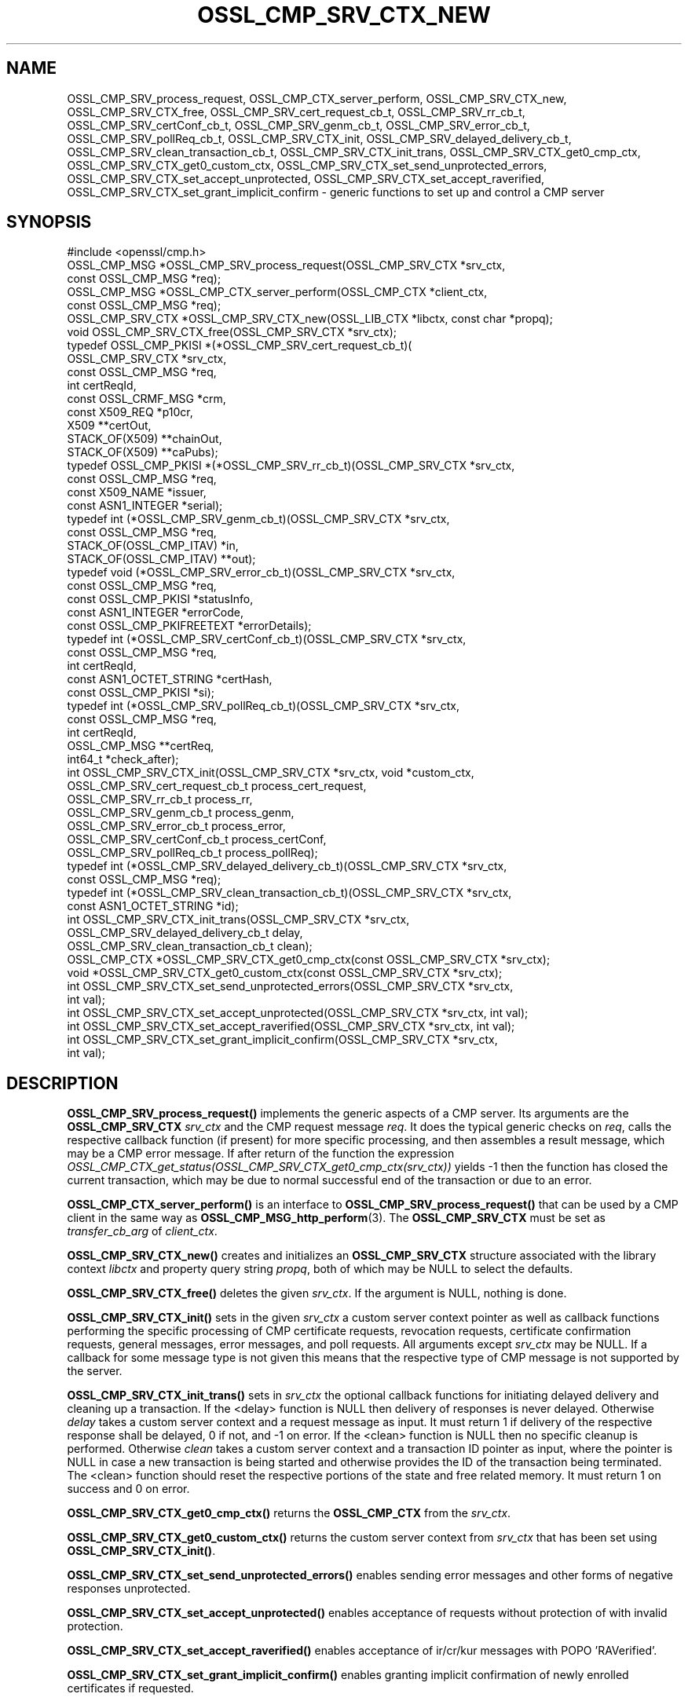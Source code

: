 .\" -*- mode: troff; coding: utf-8 -*-
.\" Automatically generated by Pod::Man 5.0102 (Pod::Simple 3.45)
.\"
.\" Standard preamble:
.\" ========================================================================
.de Sp \" Vertical space (when we can't use .PP)
.if t .sp .5v
.if n .sp
..
.de Vb \" Begin verbatim text
.ft CW
.nf
.ne \\$1
..
.de Ve \" End verbatim text
.ft R
.fi
..
.\" \*(C` and \*(C' are quotes in nroff, nothing in troff, for use with C<>.
.ie n \{\
.    ds C` ""
.    ds C' ""
'br\}
.el\{\
.    ds C`
.    ds C'
'br\}
.\"
.\" Escape single quotes in literal strings from groff's Unicode transform.
.ie \n(.g .ds Aq \(aq
.el       .ds Aq '
.\"
.\" If the F register is >0, we'll generate index entries on stderr for
.\" titles (.TH), headers (.SH), subsections (.SS), items (.Ip), and index
.\" entries marked with X<> in POD.  Of course, you'll have to process the
.\" output yourself in some meaningful fashion.
.\"
.\" Avoid warning from groff about undefined register 'F'.
.de IX
..
.nr rF 0
.if \n(.g .if rF .nr rF 1
.if (\n(rF:(\n(.g==0)) \{\
.    if \nF \{\
.        de IX
.        tm Index:\\$1\t\\n%\t"\\$2"
..
.        if !\nF==2 \{\
.            nr % 0
.            nr F 2
.        \}
.    \}
.\}
.rr rF
.\" ========================================================================
.\"
.IX Title "OSSL_CMP_SRV_CTX_NEW 3ossl"
.TH OSSL_CMP_SRV_CTX_NEW 3ossl 2024-09-07 3.3.2 OpenSSL
.\" For nroff, turn off justification.  Always turn off hyphenation; it makes
.\" way too many mistakes in technical documents.
.if n .ad l
.nh
.SH NAME
OSSL_CMP_SRV_process_request,
OSSL_CMP_CTX_server_perform,
OSSL_CMP_SRV_CTX_new,
OSSL_CMP_SRV_CTX_free,
OSSL_CMP_SRV_cert_request_cb_t,
OSSL_CMP_SRV_rr_cb_t,
OSSL_CMP_SRV_certConf_cb_t,
OSSL_CMP_SRV_genm_cb_t,
OSSL_CMP_SRV_error_cb_t,
OSSL_CMP_SRV_pollReq_cb_t,
OSSL_CMP_SRV_CTX_init,
OSSL_CMP_SRV_delayed_delivery_cb_t,
OSSL_CMP_SRV_clean_transaction_cb_t,
OSSL_CMP_SRV_CTX_init_trans,
OSSL_CMP_SRV_CTX_get0_cmp_ctx,
OSSL_CMP_SRV_CTX_get0_custom_ctx,
OSSL_CMP_SRV_CTX_set_send_unprotected_errors,
OSSL_CMP_SRV_CTX_set_accept_unprotected,
OSSL_CMP_SRV_CTX_set_accept_raverified,
OSSL_CMP_SRV_CTX_set_grant_implicit_confirm
\&\- generic functions to set up and control a CMP server
.SH SYNOPSIS
.IX Header "SYNOPSIS"
.Vb 1
\& #include <openssl/cmp.h>
\&
\& OSSL_CMP_MSG *OSSL_CMP_SRV_process_request(OSSL_CMP_SRV_CTX *srv_ctx,
\&                                            const OSSL_CMP_MSG *req);
\& OSSL_CMP_MSG *OSSL_CMP_CTX_server_perform(OSSL_CMP_CTX *client_ctx,
\&                                           const OSSL_CMP_MSG *req);
\& OSSL_CMP_SRV_CTX *OSSL_CMP_SRV_CTX_new(OSSL_LIB_CTX *libctx, const char *propq);
\& void OSSL_CMP_SRV_CTX_free(OSSL_CMP_SRV_CTX *srv_ctx);
\&
\& typedef OSSL_CMP_PKISI *(*OSSL_CMP_SRV_cert_request_cb_t)(
\&                                                 OSSL_CMP_SRV_CTX *srv_ctx,
\&                                                 const OSSL_CMP_MSG *req,
\&                                                 int certReqId,
\&                                                 const OSSL_CRMF_MSG *crm,
\&                                                 const X509_REQ *p10cr,
\&                                                 X509 **certOut,
\&                                                 STACK_OF(X509) **chainOut,
\&                                                 STACK_OF(X509) **caPubs);
\& typedef OSSL_CMP_PKISI *(*OSSL_CMP_SRV_rr_cb_t)(OSSL_CMP_SRV_CTX *srv_ctx,
\&                                                 const OSSL_CMP_MSG *req,
\&                                                 const X509_NAME *issuer,
\&                                                 const ASN1_INTEGER *serial);
\& typedef int (*OSSL_CMP_SRV_genm_cb_t)(OSSL_CMP_SRV_CTX *srv_ctx,
\&                                       const OSSL_CMP_MSG *req,
\&                                       STACK_OF(OSSL_CMP_ITAV) *in,
\&                                       STACK_OF(OSSL_CMP_ITAV) **out);
\& typedef void (*OSSL_CMP_SRV_error_cb_t)(OSSL_CMP_SRV_CTX *srv_ctx,
\&                                         const OSSL_CMP_MSG *req,
\&                                         const OSSL_CMP_PKISI *statusInfo,
\&                                         const ASN1_INTEGER *errorCode,
\&                                         const OSSL_CMP_PKIFREETEXT *errorDetails);
\& typedef int (*OSSL_CMP_SRV_certConf_cb_t)(OSSL_CMP_SRV_CTX *srv_ctx,
\&                                           const OSSL_CMP_MSG *req,
\&                                           int certReqId,
\&                                           const ASN1_OCTET_STRING *certHash,
\&                                           const OSSL_CMP_PKISI *si);
\& typedef int (*OSSL_CMP_SRV_pollReq_cb_t)(OSSL_CMP_SRV_CTX *srv_ctx,
\&                                          const OSSL_CMP_MSG *req,
\&                                          int certReqId,
\&                                          OSSL_CMP_MSG **certReq,
\&                                          int64_t *check_after);
\& int OSSL_CMP_SRV_CTX_init(OSSL_CMP_SRV_CTX *srv_ctx, void *custom_ctx,
\&                           OSSL_CMP_SRV_cert_request_cb_t process_cert_request,
\&                           OSSL_CMP_SRV_rr_cb_t process_rr,
\&                           OSSL_CMP_SRV_genm_cb_t process_genm,
\&                           OSSL_CMP_SRV_error_cb_t process_error,
\&                           OSSL_CMP_SRV_certConf_cb_t process_certConf,
\&                           OSSL_CMP_SRV_pollReq_cb_t process_pollReq);
\& typedef int (*OSSL_CMP_SRV_delayed_delivery_cb_t)(OSSL_CMP_SRV_CTX *srv_ctx,
\&                                                   const OSSL_CMP_MSG *req);
\& typedef int (*OSSL_CMP_SRV_clean_transaction_cb_t)(OSSL_CMP_SRV_CTX *srv_ctx,
\&                                                    const ASN1_OCTET_STRING *id);
\& int OSSL_CMP_SRV_CTX_init_trans(OSSL_CMP_SRV_CTX *srv_ctx,
\&                                 OSSL_CMP_SRV_delayed_delivery_cb_t delay,
\&                                 OSSL_CMP_SRV_clean_transaction_cb_t clean);
\&
\& OSSL_CMP_CTX *OSSL_CMP_SRV_CTX_get0_cmp_ctx(const OSSL_CMP_SRV_CTX *srv_ctx);
\& void *OSSL_CMP_SRV_CTX_get0_custom_ctx(const OSSL_CMP_SRV_CTX *srv_ctx);
\&
\& int OSSL_CMP_SRV_CTX_set_send_unprotected_errors(OSSL_CMP_SRV_CTX *srv_ctx,
\&                                                  int val);
\& int OSSL_CMP_SRV_CTX_set_accept_unprotected(OSSL_CMP_SRV_CTX *srv_ctx, int val);
\& int OSSL_CMP_SRV_CTX_set_accept_raverified(OSSL_CMP_SRV_CTX *srv_ctx, int val);
\& int OSSL_CMP_SRV_CTX_set_grant_implicit_confirm(OSSL_CMP_SRV_CTX *srv_ctx,
\&                                                 int val);
.Ve
.SH DESCRIPTION
.IX Header "DESCRIPTION"
\&\fBOSSL_CMP_SRV_process_request()\fR implements the generic aspects of a CMP server.
Its arguments are the \fBOSSL_CMP_SRV_CTX\fR \fIsrv_ctx\fR and the CMP request message
\&\fIreq\fR. It does the typical generic checks on \fIreq\fR, calls
the respective callback function (if present) for more specific processing,
and then assembles a result message, which may be a CMP error message.
If after return of the function the expression
\&\fIOSSL_CMP_CTX_get_status(OSSL_CMP_SRV_CTX_get0_cmp_ctx(srv_ctx))\fR yields \-1
then the function has closed the current transaction,
which may be due to normal successful end of the transaction or due to an error.
.PP
\&\fBOSSL_CMP_CTX_server_perform()\fR is an interface to
\&\fBOSSL_CMP_SRV_process_request()\fR that can be used by a CMP client
in the same way as \fBOSSL_CMP_MSG_http_perform\fR\|(3).
The \fBOSSL_CMP_SRV_CTX\fR must be set as \fItransfer_cb_arg\fR of \fIclient_ctx\fR.
.PP
\&\fBOSSL_CMP_SRV_CTX_new()\fR creates and initializes an \fBOSSL_CMP_SRV_CTX\fR structure
associated with the library context \fIlibctx\fR and property query string
\&\fIpropq\fR, both of which may be NULL to select the defaults.
.PP
\&\fBOSSL_CMP_SRV_CTX_free()\fR deletes the given \fIsrv_ctx\fR.
If the argument is NULL, nothing is done.
.PP
\&\fBOSSL_CMP_SRV_CTX_init()\fR sets in the given \fIsrv_ctx\fR a custom server context
pointer as well as callback functions performing the specific processing of CMP
certificate requests, revocation requests, certificate confirmation requests,
general messages, error messages, and poll requests.
All arguments except \fIsrv_ctx\fR may be NULL.
If a callback for some message type is not given this means that the respective
type of CMP message is not supported by the server.
.PP
\&\fBOSSL_CMP_SRV_CTX_init_trans()\fR sets in \fIsrv_ctx\fR the optional callback
functions for initiating delayed delivery and cleaning up a transaction.
If the <delay> function is NULL then delivery of responses is never delayed.
Otherwise \fIdelay\fR takes a custom server context and a request message as input.
It must return 1 if delivery of the respective response shall be delayed,
0 if not, and \-1 on error.
If the <clean> function is NULL then no specific cleanup is performed.
Otherwise \fIclean\fR takes a custom server context and a transaction ID pointer
as input, where the pointer is NULL in case a new transaction is being started
and otherwise provides the ID of the transaction being terminated.
The <clean> function should reset the respective portions of the state
and free related memory.
It must return 1 on success and 0 on error.
.PP
\&\fBOSSL_CMP_SRV_CTX_get0_cmp_ctx()\fR returns the \fBOSSL_CMP_CTX\fR from the \fIsrv_ctx\fR.
.PP
\&\fBOSSL_CMP_SRV_CTX_get0_custom_ctx()\fR returns the custom server context from
\&\fIsrv_ctx\fR that has been set using \fBOSSL_CMP_SRV_CTX_init()\fR.
.PP
\&\fBOSSL_CMP_SRV_CTX_set_send_unprotected_errors()\fR enables sending error messages
and other forms of negative responses unprotected.
.PP
\&\fBOSSL_CMP_SRV_CTX_set_accept_unprotected()\fR enables acceptance of requests
without protection of with invalid protection.
.PP
\&\fBOSSL_CMP_SRV_CTX_set_accept_raverified()\fR enables acceptance of ir/cr/kur
messages with POPO 'RAVerified'.
.PP
\&\fBOSSL_CMP_SRV_CTX_set_grant_implicit_confirm()\fR enables granting implicit
confirmation of newly enrolled certificates if requested.
.SH NOTES
.IX Header "NOTES"
CMP is defined in RFC 4210 (and CRMF in RFC 4211).
.PP
So far the CMP server implementation is limited to one request per CMP message
(and consequently to at most one response component per CMP message).
.SH "RETURN VALUES"
.IX Header "RETURN VALUES"
\&\fBOSSL_CMP_SRV_CTX_new()\fR returns a \fBOSSL_CMP_SRV_CTX\fR structure on success,
NULL on error.
.PP
\&\fBOSSL_CMP_SRV_CTX_free()\fR does not return a value.
.PP
\&\fBOSSL_CMP_SRV_CTX_get0_cmp_ctx()\fR returns a \fBOSSL_CMP_CTX\fR structure on success,
NULL on error.
.PP
\&\fBOSSL_CMP_SRV_CTX_get0_custom_ctx()\fR returns the custom server context
that has been set using \fBOSSL_CMP_SRV_CTX_init()\fR.
.PP
All other functions return 1 on success, 0 on error.
.SH HISTORY
.IX Header "HISTORY"
The OpenSSL CMP support was added in OpenSSL 3.0.
.PP
\&\fBOSSL_CMP_SRV_CTX_init_trans()\fR
supporting delayed delivery of all types of response messages
was added in OpenSSL 3.3.
.SH COPYRIGHT
.IX Header "COPYRIGHT"
Copyright 2007\-2024 The OpenSSL Project Authors. All Rights Reserved.
.PP
Licensed under the Apache License 2.0 (the "License").  You may not use
this file except in compliance with the License.  You can obtain a copy
in the file LICENSE in the source distribution or at
<https://www.openssl.org/source/license.html>.
